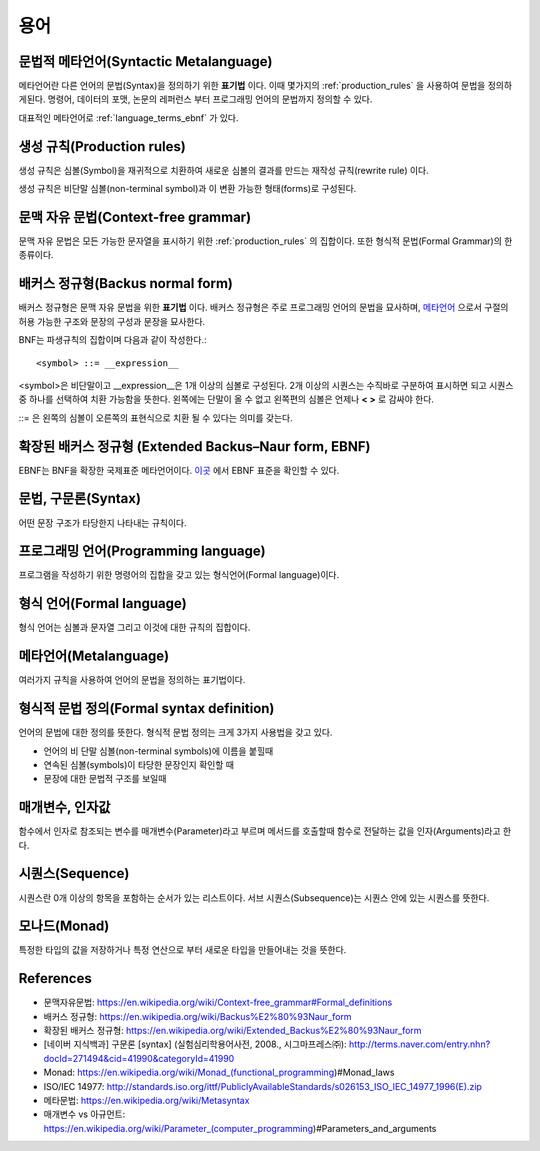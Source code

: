 .. _pr_language_terms:

=============
 용어
=============

문법적 메타언어(Syntactic Metalanguage)
=======================================

메타언어란 다른 언어의 문법(Syntax)을 정의하기 위한 **표기법** 이다. 이때 몇가지의 :ref:`production_rules` 을 사용하여 문법을 정의하게된다. 명령어, 데이터의 포맷, 논문의 레퍼런스 부터 프로그래밍 언어의 문법까지 정의할 수 있다. 

대표적인 메타언어로 :ref:`language_terms_ebnf` 가 있다.

.. _production_rules:

생성 규칙(Production rules)
===========================

생성 규칙은 심볼(Symbol)을 재귀적으로 치환하여 새로운 심볼의 결과를 만드는 재작성 규칙(rewrite rule) 이다.

생성 규칙은 비단말 심볼(non-terminal symbol)과 이 변환 가능한 형태(forms)로 구성된다. 

문맥 자유 문법(Context-free grammar)
====================================

문맥 자유 문법은 모든 가능한 문자열을 표시하기 위한 :ref:`production_rules` 의 집합이다. 또한 형식적 문법(Formal Grammar)의 한 종류이다.

배커스 정규형(Backus normal form)
=================================

배커스 정규형은 문맥 자유 문법을 위한 **표기법** 이다. 배커스 정규형은 주로 프로그래밍 언어의 문법을 묘사하며, `메타언어 <https://en.wikipedia.org/wiki/Metalanguage>`_ 으로서 구절의 허용 가능한 구조와 문장의 구성과 문장을 묘사한다.

BNF는 파생규칙의 집합이며 다음과 같이 작성한다.::

   <symbol> ::= __expression__

<symbol>은 비단말이고 __expression__은 1개 이상의 심볼로 구성된다. 2개 이상의 시퀀스는 수직바로 구분하여 표시하면 되고 시퀀스중 하나를 선택하여 치환 가능함을 뜻한다. 왼쪽에는 단말이 올 수 없고 왼쪽편의 심볼은 언제나 **< >** 로 감싸야 한다.

::= 은 왼쪽의 심볼이 오른쪽의 표현식으로 치환 될 수 있다는 의미를 갖는다.

.. _language_terms_ebnf:

확장된 배커스 정규형 (Extended Backus–Naur form, EBNF)
======================================================

EBNF는 BNF을 확장한 국제표준 메타언어이다. `이곳 <http://standards.iso.org/ittf/PubliclyAvailableStandards/s026153_ISO_IEC_14977_1996(E).zip>`_ 에서 EBNF 표준을 확인할 수 있다.

문법, 구문론(Syntax)
====================

어떤 문장 구조가 타당한지 나타내는 규칙이다.

프로그래밍 언어(Programming language)
=====================================

프로그램을 작성하기 위한 명령어의 집합을 갖고 있는 형식언어(Formal language)이다.

형식 언어(Formal language)
==========================

형식 언어는 심볼과 문자열 그리고 이것에 대한 규칙의 집합이다.

메타언어(Metalanguage)
======================

여러가지 규칙을 사용하여 언어의 문법을 정의하는 표기법이다.

형식적 문법 정의(Formal syntax definition)
==========================================

언어의 문법에 대한 정의를 뜻한다. 형식적 문법 정의는 크게 3가지 사용법을 갖고 있다.

- 언어의 비 단말 심볼(non-terminal symbols)에 이름을 붙힐때
- 연속된 심볼(symbols)이 타당한 문장인지 확인할 때
- 문장에 대한 문법적 구조를 보일때

매개변수, 인자값
================

함수에서 인자로 참조되는 변수를 매개변수(Parameter)라고 부르며 메서드를 호출할때 함수로 전달하는 값을 인자(Arguments)라고 한다.

시퀀스(Sequence)
================

시퀀스란 0개 이상의 항목을 포함하는 순서가 있는 리스트이다. 서브 시퀀스(Subsequence)는 시퀀스 안에 있는 시퀀스를 뜻한다. 

모나드(Monad)
=============

특정한 타입의 값을 저장하거나 특정 연산으로 부터 새로운 타입을 만들어내는 것을 뜻한다.


References
==========

- 문맥자유문법: https://en.wikipedia.org/wiki/Context-free_grammar#Formal_definitions
- 배커스 정규형: https://en.wikipedia.org/wiki/Backus%E2%80%93Naur_form
- 확장된 배커스 정규형: https://en.wikipedia.org/wiki/Extended_Backus%E2%80%93Naur_form
- [네이버 지식백과] 구문론 [syntax] (실험심리학용어사전, 2008., 시그마프레스㈜): http://terms.naver.com/entry.nhn?docId=271494&cid=41990&categoryId=41990
- Monad: https://en.wikipedia.org/wiki/Monad_(functional_programming)#Monad_laws
- ISO/IEC 14977: http://standards.iso.org/ittf/PubliclyAvailableStandards/s026153_ISO_IEC_14977_1996(E).zip
- 메타문법: https://en.wikipedia.org/wiki/Metasyntax
- 매개변수 vs 아규먼트: https://en.wikipedia.org/wiki/Parameter_(computer_programming)#Parameters_and_arguments

